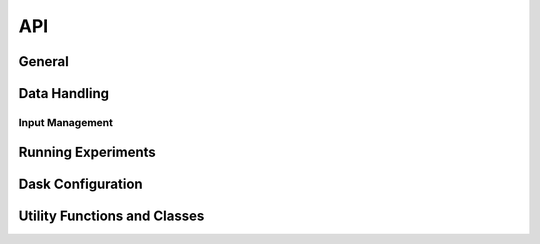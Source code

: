 API
===

General
-------

.. python-apigen-group:: Finch

Data Handling
---------------

.. python-apigen-group:: Data

Input Management
^^^^^^^^^^^^^^^^

.. python-apigen-group:: Input

Running Experiments
-----------

.. python-apigen-group:: Experiments

Dask Configuration
------------------

.. python-apigen-group:: Dask

Utility Functions and Classes
-----------------------------

.. python-apigen-group:: Util
